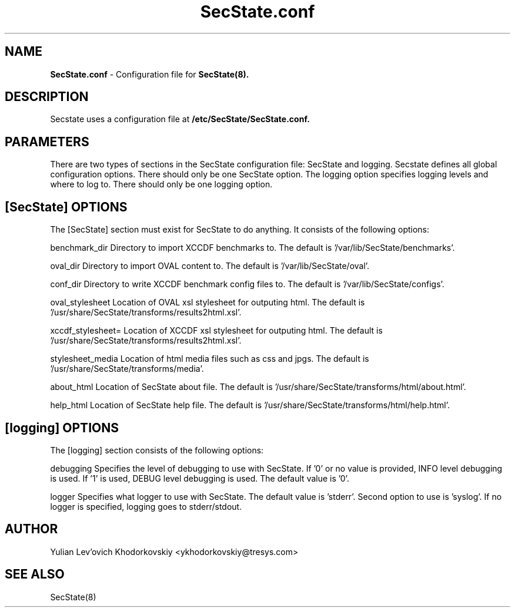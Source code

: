 .TH SecState.conf 5 "October 29, 2012" "version 1.0" "SecState configuration file"
.SH NAME
.B SecState.conf
- Configuration file for 
.B SecState(8).
.SH DESCRIPTION
Secstate uses a configuration file at
.B /etc/SecState/SecState.conf.
.SH PARAMETERS
There are two types of sections in the SecState configuration file: SecState and logging. Secstate defines all global 
configuration options. There should only be one SecState option. The logging option specifies logging levels and where 
to log to. There should only be one logging option.
.SH [SecState] OPTIONS
.sp
The [SecState] section must exist for SecState to do anything. It consists of the following options:

.B  
    benchmark_dir
Directory to import XCCDF benchmarks to. The default is '/var/lib/SecState/benchmarks'.

.B
    oval_dir
Directory to import OVAL content to. The default is '/var/lib/SecState/oval'.

.B
    conf_dir
Directory to write XCCDF benchmark config files to. The default is '/var/lib/SecState/configs'.

.B
    oval_stylesheet
Location of OVAL xsl stylesheet for outputing html. The default is '/usr/share/SecState/transforms/results2html.xsl'.

.B
    xccdf_stylesheet=
Location of XCCDF xsl stylesheet for outputing html. The default is '/usr/share/SecState/transforms/results2html.xsl'.

.B
    stylesheet_media
Location of html media files such as css and jpgs. The default is '/usr/share/SecState/transforms/media'.
    
.B
    about_html
Location of SecState about file. The default is '/usr/share/SecState/transforms/html/about.html'.

.B
    help_html
Location of SecState help file. The default is '/usr/share/SecState/transforms/html/help.html'.

.SH [logging] OPTIONS
.sp
The [logging] section consists of the following options:

.B
    debugging
Specifies the level of debugging to use with SecState. If '0' or no value is provided, INFO level debugging is used.
If '1' is used, DEBUG level debugging is used. The default value is '0'.

.B
    logger
Specifies what logger to use with SecState. The default value is 'stderr'. Second option to use is 'syslog'.
If no logger is specified, logging goes to stderr/stdout.

.SH AUTHOR
Yulian Lev'ovich Khodorkovskiy <ykhodorkovskiy@tresys.com>
.SH SEE ALSO
SecState(8)
